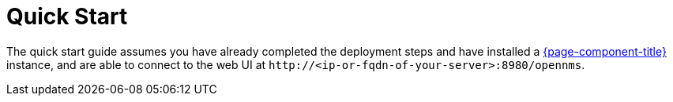 
= Quick Start

The quick start guide assumes you have already completed the deployment steps and have installed a xref:deployment:core/introduction.adoc[{page-component-title}] instance, and are able to connect to the web UI at `\http://<ip-or-fqdn-of-your-server>:8980/opennms`.
